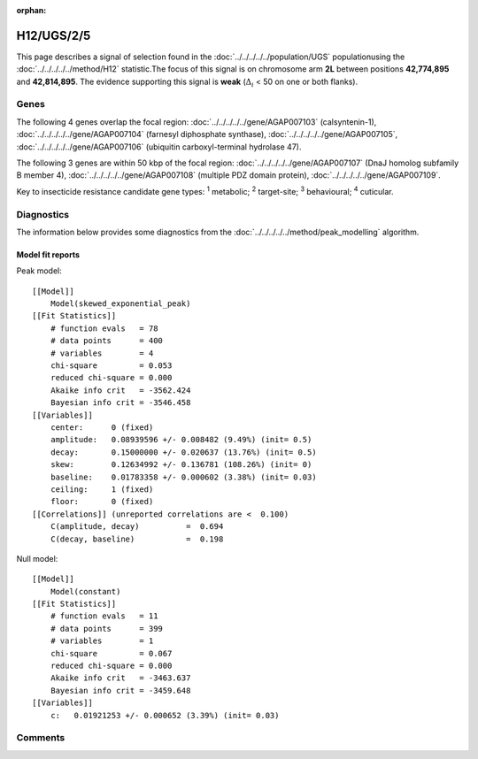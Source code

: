:orphan:




H12/UGS/2/5
===========

This page describes a signal of selection found in the
:doc:`../../../../../population/UGS` populationusing the :doc:`../../../../../method/H12` statistic.The focus of this signal is on chromosome arm
**2L** between positions **42,774,895** and
**42,814,895**.
The evidence supporting this signal is
**weak** (:math:`\Delta_{i}` < 50 on one or both flanks).

.. raw:: html
    :file: peak_location.html

.. raw:: html

    <div class='bokeh-figure figure'><p class='caption'>
    <strong>Signal location</strong>. Blue markers show the values of the selection statistic.
    The dashed black line shows the fitted peak model. The shaded red area shows the focus of the
    selection signal. The shaded blue area shows the genomic region in linkage with the
    selection event. Use the mouse wheel or the controls at the top right of the plot to zoom
    in, and hover over genes to see gene names and descriptions.
    </p></div>

Genes
-----




The following 4 genes overlap the focal region: :doc:`../../../../../gene/AGAP007103` (calsyntenin-1),  :doc:`../../../../../gene/AGAP007104` (farnesyl diphosphate synthase),  :doc:`../../../../../gene/AGAP007105`,  :doc:`../../../../../gene/AGAP007106` (ubiquitin carboxyl-terminal hydrolase 47).




The following 3 genes are within 50 kbp of the focal
region: :doc:`../../../../../gene/AGAP007107` (DnaJ homolog subfamily B member 4),  :doc:`../../../../../gene/AGAP007108` (multiple PDZ domain protein),  :doc:`../../../../../gene/AGAP007109`.


Key to insecticide resistance candidate gene types: :sup:`1` metabolic;
:sup:`2` target-site; :sup:`3` behavioural; :sup:`4` cuticular.



Diagnostics
-----------

The information below provides some diagnostics from the
:doc:`../../../../../method/peak_modelling` algorithm.

.. raw:: html

    <div class="figure">
    <img src="../../../../../_static/data/signal/H12/UGS/2/5/peak_finding.png"/>
    <p class="caption"><strong>Selection signal in context</strong>. @@TODO</p>
    </div>

.. raw:: html

    <div class="figure">
    <img src="../../../../../_static/data/signal/H12/UGS/2/5/peak_targetting.png"/>
    <p class="caption"><strong>Peak targetting</strong>. @@TODO</p>
    </div>

.. raw:: html

    <div class="figure">
    <img src="../../../../../_static/data/signal/H12/UGS/2/5/peak_fit.png"/>
    <p class="caption"><strong>Peak fitting diagnostics</strong>. @@TODO</p>
    </div>

Model fit reports
~~~~~~~~~~~~~~~~~

Peak model::

    [[Model]]
        Model(skewed_exponential_peak)
    [[Fit Statistics]]
        # function evals   = 78
        # data points      = 400
        # variables        = 4
        chi-square         = 0.053
        reduced chi-square = 0.000
        Akaike info crit   = -3562.424
        Bayesian info crit = -3546.458
    [[Variables]]
        center:      0 (fixed)
        amplitude:   0.08939596 +/- 0.008482 (9.49%) (init= 0.5)
        decay:       0.15000000 +/- 0.020637 (13.76%) (init= 0.5)
        skew:        0.12634992 +/- 0.136781 (108.26%) (init= 0)
        baseline:    0.01783358 +/- 0.000602 (3.38%) (init= 0.03)
        ceiling:     1 (fixed)
        floor:       0 (fixed)
    [[Correlations]] (unreported correlations are <  0.100)
        C(amplitude, decay)          =  0.694 
        C(decay, baseline)           =  0.198 


Null model::

    [[Model]]
        Model(constant)
    [[Fit Statistics]]
        # function evals   = 11
        # data points      = 399
        # variables        = 1
        chi-square         = 0.067
        reduced chi-square = 0.000
        Akaike info crit   = -3463.637
        Bayesian info crit = -3459.648
    [[Variables]]
        c:   0.01921253 +/- 0.000652 (3.39%) (init= 0.03)



Comments
--------


.. raw:: html

    <div id="disqus_thread"></div>
    <script>
    
    (function() { // DON'T EDIT BELOW THIS LINE
    var d = document, s = d.createElement('script');
    s.src = 'https://agam-selection-atlas.disqus.com/embed.js';
    s.setAttribute('data-timestamp', +new Date());
    (d.head || d.body).appendChild(s);
    })();
    </script>
    <noscript>Please enable JavaScript to view the <a href="https://disqus.com/?ref_noscript">comments.</a></noscript>


